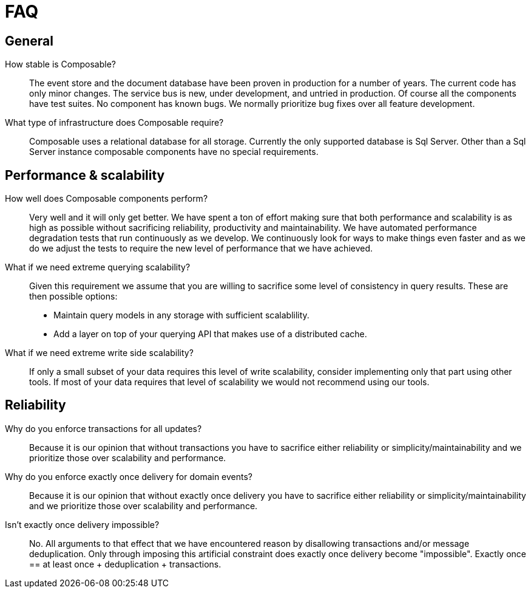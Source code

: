 = FAQ

== General
How stable is Composable?::
The event store and the document database have been proven in production for a number of years. The current code has only minor changes. The service bus is new, under development, and untried in production. Of course all the components have test suites. No component has known bugs. We normally prioritize bug fixes over all feature development.

What type of infrastructure does Composable require?::
Composable uses a relational database for all storage. Currently the only supported database is Sql Server. Other than a Sql Server instance composable components have no special requirements.

[#performance]
== Performance & scalability

How well does Composable components perform?::
Very well and it will only get better. We have spent a ton of effort making sure that both performance and scalability is as high as possible without sacrificing reliability, productivity and maintainability. We have automated performance degradation tests that run continuously as we develop. We continuously look for ways to make things even faster and as we do we adjust the tests to require the new level of performance that we have achieved.

What if we need extreme querying scalability?::
Given this requirement we assume that you are willing to sacrifice some level of consistency in query results. These are then possible options:
* Maintain query models in any storage with sufficient scalablility.
* Add a layer on top of your querying API that makes use of a distributed cache.

What if we need extreme write side scalability?::
If only a small subset of your data requires this level of write scalability, consider implementing only that part using other tools. If most of your data requires that level of scalability we would not recommend using our tools.

== Reliability

Why do you enforce transactions for all updates?::
Because it is our opinion that without transactions you have to sacrifice either reliability or simplicity/maintainability and we prioritize those over scalability and performance.

Why do you enforce exactly once delivery for domain events?::
Because it is our opinion that without exactly once delivery you have to sacrifice either reliability or simplicity/maintainability and we prioritize those over scalability and performance.

Isn't exactly once delivery impossible?::
No. All arguments to that effect that we have encountered reason by disallowing transactions and/or message deduplication. Only through imposing this artificial constraint does exactly once delivery become "impossible". Exactly once  == at least once + deduplication + transactions.

